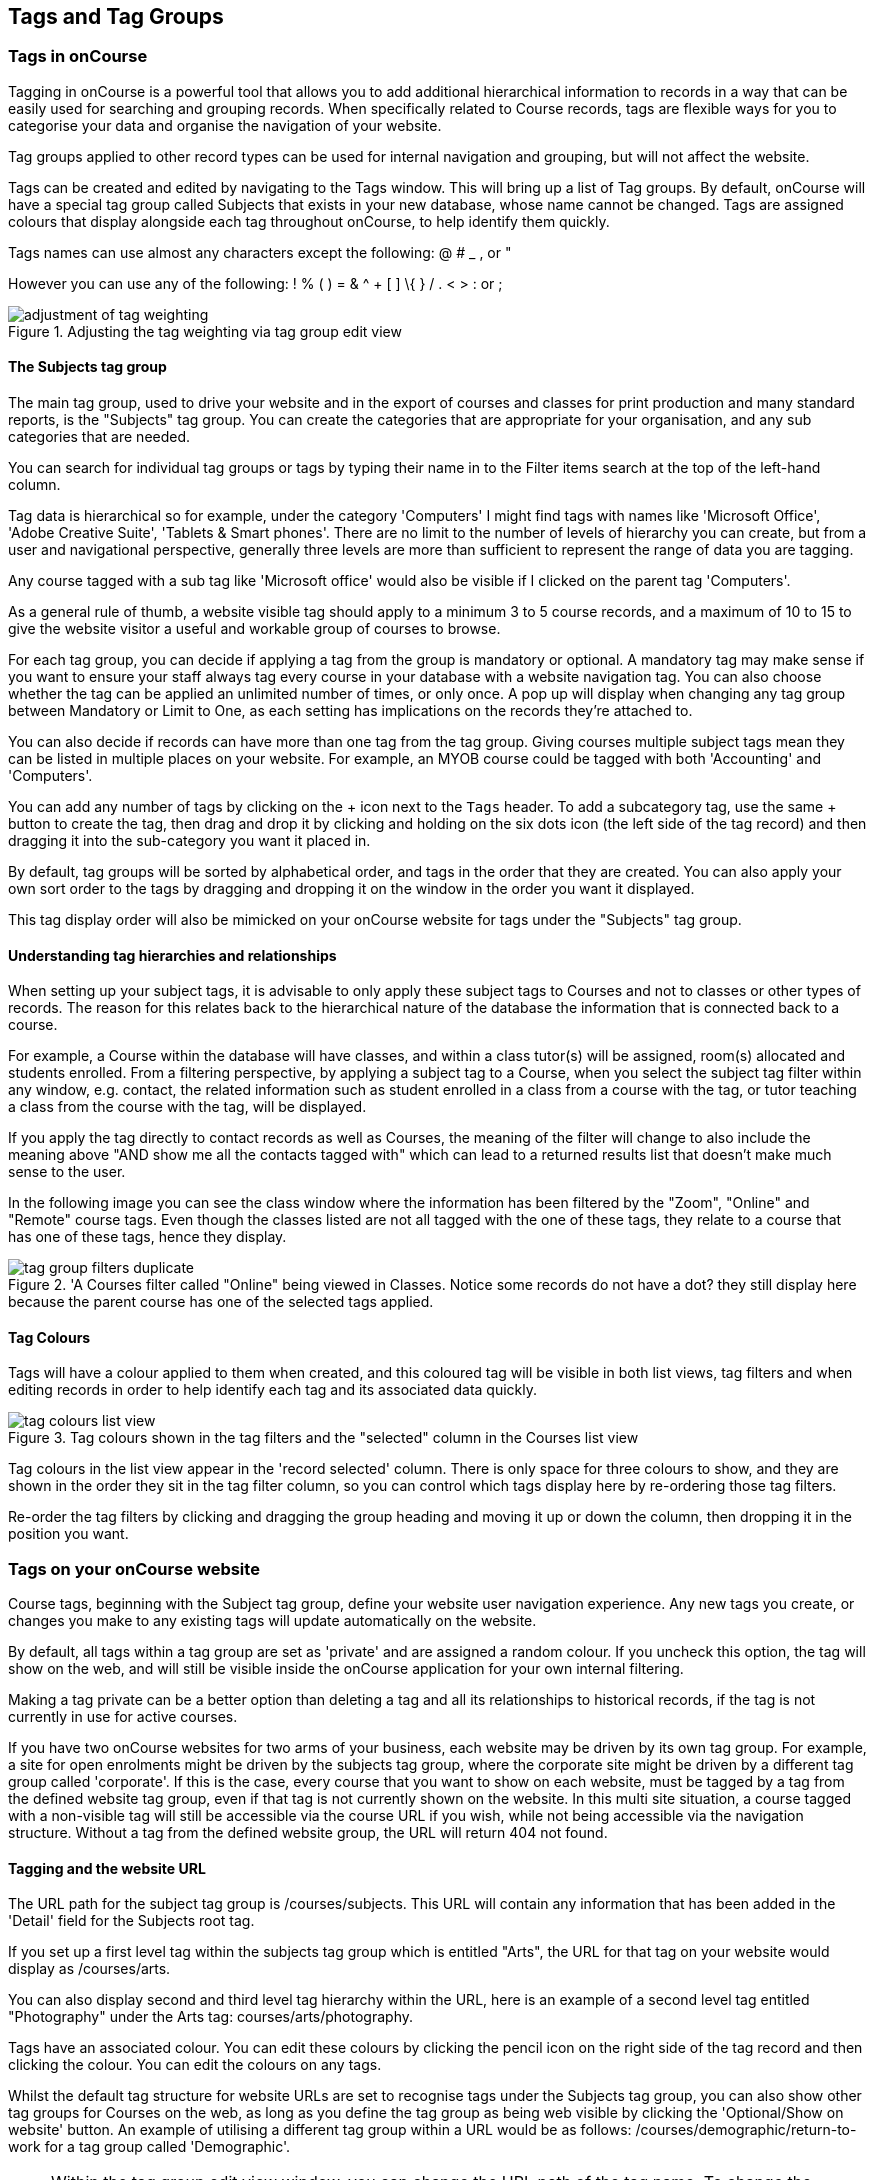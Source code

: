 [[tagging]]
== Tags and Tag Groups

[[tagging-usingTags]]
=== Tags in onCourse

Tagging in onCourse is a powerful tool that allows you to add additional hierarchical information to records in a way that can be easily used for searching and grouping records. When specifically related to Course records, tags are flexible ways for you to categorise your data and organise the navigation of your website.

Tag groups applied to other record types can be used for internal navigation and grouping, but will not affect the website.

Tags can be created and edited by navigating to the Tags window. This will bring up a list of Tag groups. By default, onCourse will have a special tag group called Subjects that exists in your new database, whose name cannot be changed. Tags are assigned colours that display alongside each tag throughout onCourse, to help identify them quickly.

Tags names can use almost any characters except the following: @ # _ , or "

However you can use any of the following: ! % ( ) = & ^ + [ ] \{ } / . < > : or ;

image::images/adjustment_of_tag_weighting.png[title='Adjusting the tag weighting via tag group edit view']

[[tagging-subjectsTag]]
==== The Subjects tag group

The main tag group, used to drive your website and in the export of courses and classes for print production and many standard reports, is the "Subjects" tag group. You can create the categories that are appropriate for your organisation, and any sub categories that are needed.

You can search for individual tag groups or tags by typing their name in to the Filter items search at the top of the left-hand column.

Tag data is hierarchical so for example, under the category 'Computers' I might find tags with names like 'Microsoft Office', 'Adobe Creative Suite', 'Tablets & Smart phones'. There are no limit to the number of levels of hierarchy you can create, but from a user and navigational perspective, generally three levels are more than sufficient to represent the range of data you are tagging.

Any course tagged with a sub tag like 'Microsoft office' would also be visible if I clicked on the parent tag 'Computers'.

As a general rule of thumb, a website visible tag should apply to a minimum 3 to 5 course records, and a maximum of 10 to 15 to give the website visitor a useful and workable group of courses to browse.

For each tag group, you can decide if applying a tag from the group is mandatory or optional. A mandatory tag may make sense if you want to ensure your staff always tag every course in your database with a website navigation tag. You can also choose whether the tag can be applied an unlimited number of times, or only once. A pop up will display when changing any tag group between Mandatory or Limit to One, as each setting has implications on the records they're attached to.

You can also decide if records can have more than one tag from the tag group. Giving courses multiple subject tags mean they can be listed in multiple places on your website. For example, an MYOB course could be tagged with both 'Accounting' and 'Computers'.

You can add any number of tags by clicking on the + icon next to the `Tags` header. To add a subcategory tag, use the same + button to create the tag, then drag and drop it by clicking and holding on the six dots icon (the left side of the tag record) and then dragging it into the sub-category you want it placed in.

By default, tag groups will be sorted by alphabetical order, and tags in the order that they are created. You can also apply your own sort order to the tags by dragging and dropping it on the window in the order you want it displayed.

This tag display order will also be mimicked on your onCourse website for tags under the "Subjects" tag group.


[[tagging-tagRelationships]]
==== Understanding tag hierarchies and relationships

When setting up your subject tags, it is advisable to only apply these subject tags to Courses and not to classes or other types of records. The reason for this relates back to the hierarchical nature of the database the information that is connected back to a course.

For example, a Course within the database will have classes, and within a class tutor(s) will be assigned, room(s) allocated and students enrolled. From a filtering perspective, by applying a subject tag to a Course, when you select the subject tag filter within any window, e.g. contact, the related information such as student enrolled in a class from a course with the tag, or tutor teaching a class from the course with the tag, will be displayed.

If you apply the tag directly to contact records as well as Courses, the meaning of the filter will change to also include the meaning above "AND show me all the contacts tagged with" which can lead to a returned results list that doesn't make much sense to the user.

In the following image you can see the class window where the information has been filtered by the "Zoom", "Online" and "Remote" course tags. Even though the classes listed are not all tagged with the one of these tags, they relate to a course that has one of these tags, hence they display.

image::images/tag_group_filters_duplicate.png[title='A Courses filter called "Online" being viewed in Classes. Notice some records do not have a dot? they still display here because the parent course has one of the selected tags applied.]

[[tagging-colours]]
==== Tag Colours

Tags will have a colour applied to them when created, and this coloured tag will be visible in both list views, tag filters and when editing records in order to help identify each tag and its associated data quickly.

image::images/tag_colours_list_view.png[title='Tag colours shown in the tag filters and the "selected" column in the Courses list view']

Tag colours in the list view appear in the 'record selected' column. There is only space for three colours to show, and they are shown in the order they sit in the tag filter column, so you can control which tags display here by re-ordering those tag filters.

Re-order the tag filters by clicking and dragging the group heading and moving it up or down the column, then dropping it in the position you want.

[[tagging-tagWebsite]]
=== Tags on your onCourse website

Course tags, beginning with the Subject tag group, define your website user navigation experience. Any new tags you create, or changes you make to any existing tags will update automatically on the website.

By default, all tags within a tag group are set as 'private' and are assigned a random colour. If you uncheck this option, the tag will show on the web, and will still be visible inside the onCourse application for your own internal filtering.

Making a tag private can be a better option than deleting a tag and all its relationships to historical records, if the tag is not currently in use for active courses.

If you have two onCourse websites for two arms of your business, each website may be driven by its own tag group. For example, a site for open enrolments might be driven by the subjects tag group, where the corporate site might be driven by a different tag group called 'corporate'. If this is the case, every course that you want to show on each website, must be tagged by a tag from the defined website tag group, even if that tag is not currently shown on the website. In this multi site situation, a course tagged with a non-visible tag will still be accessible via the course URL if you wish, while not being accessible via the navigation structure. Without a tag from the defined website group, the URL will return 404 not found.

[[tagging-tagWebsiteURL]]
==== Tagging and the website URL

The URL path for the subject tag group is /courses/subjects. This URL will contain any information that has been added in the 'Detail' field for the Subjects root tag.

If you set up a first level tag within the subjects tag group which is entitled "Arts", the URL for that tag on your website would display as /courses/arts.

You can also display second and third level tag hierarchy within the URL, here is an example of a second level tag entitled "Photography" under the Arts tag: courses/arts/photography.

Tags have an associated colour. You can edit these colours by clicking the pencil icon on the right side of the tag record and then clicking the colour. You can edit the colours on any tags.

Whilst the default tag structure for website URLs are set to recognise tags under the Subjects tag group, you can also show other tag groups for Courses on the web, as long as you define the tag group as being web visible by clicking the 'Optional/Show on website' button. An example of utilising a different tag group within a URL would be as follows: /courses/demographic/return-to-work for a tag group called 'Demographic'.

[NOTE]
====
Within the tag group edit view window, you can change the URL path of the tag name. To change the default URL path, simply click on the padlock next to the field URL path then edit what you want the URL path to be. The below example shows several customised URL's.
====

image::images/abbreviated_tag_name.png[title='Example of the URL path which can be set within the tag preferences of onCourse']

[[tagging-tagWebsiteDescription]]
==== Adding tag web descriptions

Tags can contain rich text descriptions, including images and video or other html content, which will display on your website at the top of the course list results for that tag.

In order to display the web description and any images you may attach, you need to do the following:

* Flag the tag as web visible within the tag set up.
* Enter the information, description of the tag into the detailfield for that tag. This appears under the Tag header, just click the edit button. This will also expand the detail window to display the full text in the field.
* You can also add images to the tag web description by uploading the image to onCourse via the Resources > Attachmentsmenu.
+
For more information about rich text and adding images, refer to the http://www.ish.com.au/s/onCourse/doc/web/richText.html[rich text]
chapter of the User Handbook.

image::images/tag_description_on_web.png[title='An example tag description showing text and an image']

[[tagging-facetedSearch]]
==== Using multiple tag groups for website navigation - faceted search

The special Subjects tag group is just the starting point for website navigation using tags, and can be thought as the equivalent of the dewy decimal system of course grouping. However, you may wish to build a website where there are multiple ways a potential student can browse through your course offerings if they don't know 'what' they want.

Some examples of other types of course tags in use by onCourse customers include 'who' (or demographic) type tags, 'where' (location, term/holiday program) or 'how' (delivery mode, duration or level).

It is important to consider at this point, before you decide to create multiple tags groups to record all this additional data, if the information you want to navigate by is a 'saved search', as in, onCourse already has this data stored in the class information, or a tag - new information about a course onCourse doesn't store anywhere else. The location of a class can be found via a saved search as the site address details are stored in the database already. The information about a course being a 'workshop', 'short course' or 'program of study' is a user defined definition that is best added to the course by a new tag group.

Both tags and saved searches can be used to navigate the website on their own, or in combination with other tags. This kind of navigation is called faceted search and needs to be carefully and considered and designed to meet your particular business needs before being implemented by the creation of and application of new tags to your onCourse data.

Faceted search allows users to see a pre-count of available class information as they refine their search options. In this example, a two tags called 'Who' and 'What' combine to form a faceted search across a large data set, to allow website visitors to drill down and find the course and class they are looking for as quickly as possible.

image::images/tag_faceted_search.png[title='Configuring a tag and what it will be applied to within onCourse']

[[tagging-creatingTags]]
=== Creating a new tag group

To create a new tag group, begin by going to the Tags window (search for Tags in the dashboard search) and clicking the + button next to the 'Tag Groups' heading. Creating a new Tag Group will also create a header tag.

Begin by giving your tag group a name and deciding which part of the onCourse database you want this tag group to apply to using the + button next to 'Available For'.

A tag group can apply to multiple record types, but cannot be applied to record and a record sub set. For example, you cannot apply a tag to both 'contacts' and 'students' as students are a type of contact. For the same reasons, a tag cannot apply to both 'courses' and 'classes'.

Only tags which apply to 'Courses' will be available for display and navigation on your onCourse website. Tags which apply to other record types are for internal filtering only.

image::images/root_tag.png[title='Configuring a tag and what it will be applied to within onCourse']

Begin building your tag structure by using the + button next to the 'Tags' header. The first time you click + in a new tag group, that will create the parent tag. Each subsequent click of the + button will add a child tag underneath the parent.

If you wish to adjust the tag structure, you can also drag and drop the ordering from the default alphabetical sort order.

You also have the ability to make changes to the root tag, however you won't be able to add a sibling or delete the root node.
In the case of the special Subjects tag, you cannot change the root tag name.

==== Editing a tag colour in edit view

Tags also have a colour associated with them. You can edit the colour of a tag by clicking the pencil icon on the right side of the tag to open the edit view.

To edit the colour, click the coloured circle and two sliders will display. The top is hue, the bottom is saturation. Once you've amended it to the colour of your choosing, click the Save button.

image::images/tag_colours_edit.png[title='A contact filter using the subjects tag to show students enrolled into classes joined to courses tagged with the subject 'Creative Arts'']

[[tagging-filter_tool]]
=== Tags as a filtering tool within the onCourse application

All tags groups you create will be available as filters within the relevant onCourse list views. The tag groups shown are based on the record type the tag is related to, and then the records related to that record type.

For example, a tag group applied to Courses will also be available as a filter in the related windows of classes, contacts and enrolments. Additionally, if a tag is made available for more than one entity and those entites share filters, the filter will appear duplicated, but in fact they are for each separate entity. E.G. if you have a tag group called 'Online' that appears on both Classes and Courses, then when viewed from Classes that tag group will appear once as 'Online' and once again as 'Courses (Online)'.

In the course window, checking the filter means 'show me course records tagged with this tag'. In the class window, checking the same subject filter means 'show me the classes for the course tagged with this tag'. In the student window it displays as Subjects (enrolled), and means 'show me the students enrolled in classes linked to courses tagged with this tag'.

The tags that display within the left-hand pane of a given window, provide you with a number of different options in terms of searching and sorting of information. Tag groups and components of tag groups can be expanded and collapsed to create your preferred window layout. You can utilise the tags within the window in a number of ways:

* Expand and collapse a given tag group within the left-hand pane by clicking on the name of the tag group (show / hide will display on hover)
* Expand and collapse tags within a tag group by clicking on the arrow that indicates a tag contains sub tags
* Use the tags to filter records within a given list view by checking the tick box next to the tag name. Ticking a tag that contains sub tags will select all the tags beneath it.
* Selecting multiple tag check boxes within the same tag group to create an OR search. e.g. selecting 'Business' and 'Writing' from the subjects tag at the same time will find results tagged with Business OR Writing.
* Use a tag filter in conjunction with a core filter or saved search. This will filter and search. E.g. current classes AND subject 'Writing'.
* Use the advanced search parameter of "tagged with" or "tagged with (including children)". This means the search will include any records which have been tagged with second or third level tags within the hierarchy, also known as "children".
* Use a combination of seqrch queries, tag filter and core filters. The search queries will operate within the filtered set of results your checked options will limit the list of results to.

[[tagging-filter]]
=== Creating a custom filter instead of a tag

Sometimes, creating a tag group to add information to a record is not the best choice for your needs. If the data already exists in the database, you could use a saved search to achieve the same result.

Learn more about saved searches in our <<search-advanced, Search chapter>>.

[[tagging-addremove]]
=== Adding and removing tags from records

After you have created your tag groups and their structures, you need to assign these tags to your records.

This process can be done record by record in the edit view, or in bulk from the list view.

To add a tag to a record, open the record and click the field up the top of the record, under where it says 'Tags'

You should always choose the tag furthest out in the tree - you don't need to add a tag from each level. In the example below, there are five groups, click the group then select the tags you wish to add. They will appear here.

You can remove a tag by simply highlighting it and deleting it, as you would text.

image::images/tag_adding_to_record.png[title='Adding a tag to a course record']

[[tagging-bulk]]
=== Adding and removing tags in bulk

You can add and remove tags in bulk from most list view windows e.g. Classes.

To add or remove tags in bulk from a selection of multiple records, first highlight each record you wish to edit by holding either CMD on Mac or CTRL on PC and clicking each record. Then one you have your selections highlight, click the cogwheel and select 'bulk edit'. From here you can choose to either 'Add Tags' or 'Remove Tags'.

When adding tags, click the field to see a drop down box of each of the tags available for the entity you're working on. Select as many tags as you like, then select 'Make Changes' to save.

When removing tags, select 'Remove Tags', click the field and select the tags you'd like to remove. The tags listed are all available tags, so not all records may be tagged with what is being displayed. You should ensure that you're selecting the correct records first before making any updates.

image::images/bulk_edit_tags.png[title='Adding a tag to a number of class records in bulk']
